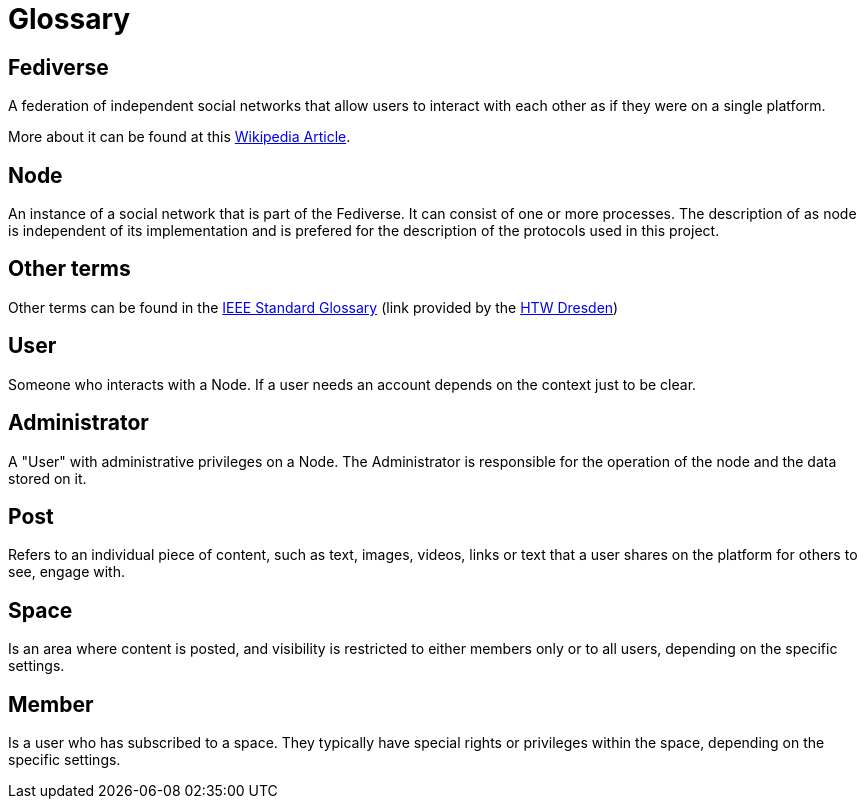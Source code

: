= Glossary

== Fediverse
A federation of independent social networks that allow users to interact with each other as if they were on a single platform.

More about it can be found at this https://de.wikipedia.org/wiki/Fediverse[Wikipedia Article].

== Node
An instance of a social network that is part of the Fediverse. It can consist of one or more processes.
The description of as node is independent of its implementation and is prefered for the description of the protocols used in this project.

== Other terms
Other terms can be found in the
https://www.informatik.htw-dresden.de/~hauptman/SEI/IEEE_Standard_Glossary_of_Software_Engineering_Terminology%20.pdf[IEEE Standard Glossary]
(link provided by the https://www.htw-dresden.de/[HTW Dresden])

== User
Someone who interacts with a Node.
If a user needs an account depends on the context just to be clear.

== Administrator
A "User" with administrative privileges on a Node.
The Administrator is responsible for the operation of the node and the data stored on it.

== Post
Refers to an individual piece of content, such as text, images, videos, links or text that a user shares on the platform for others to see, engage with.

== Space
Is an area where content is posted, and visibility is restricted to either members only or to all users, depending on the specific settings.

== Member
Is a user who has subscribed to a space. They typically have special rights or privileges within the space, depending on the specific settings.
